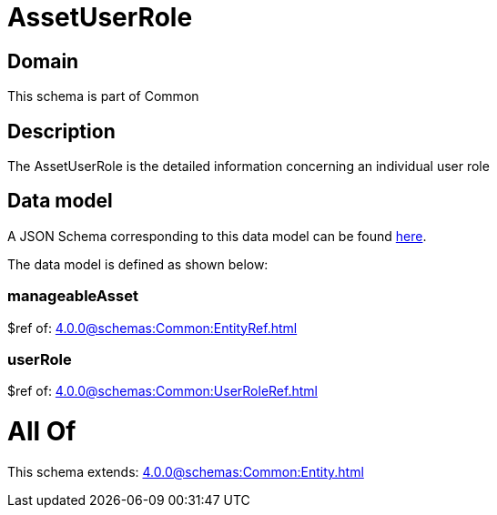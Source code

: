 = AssetUserRole

[#domain]
== Domain

This schema is part of Common

[#description]
== Description

The AssetUserRole is the detailed information concerning an individual user role


[#data_model]
== Data model

A JSON Schema corresponding to this data model can be found https://tmforum.org[here].

The data model is defined as shown below:


=== manageableAsset
$ref of: xref:4.0.0@schemas:Common:EntityRef.adoc[]


=== userRole
$ref of: xref:4.0.0@schemas:Common:UserRoleRef.adoc[]


= All Of 
This schema extends: xref:4.0.0@schemas:Common:Entity.adoc[]
